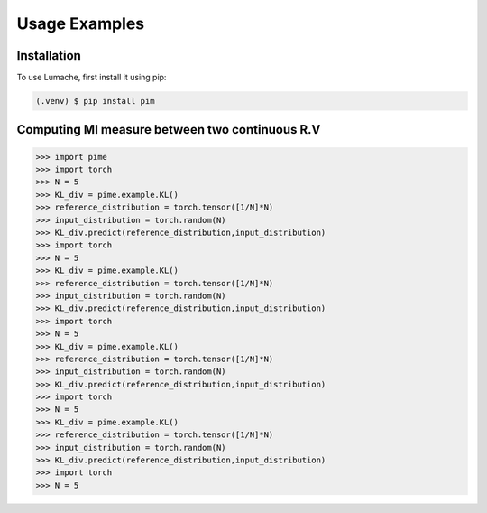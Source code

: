 Usage Examples
=======

.. _installation:

Installation
-------------

To use Lumache, first install it using pip:

.. code-block:: console

   (.venv) $ pip install pim


Computing MI measure between two continuous R.V
---------------------------------------------------
>>> import pime
>>> import torch
>>> N = 5
>>> KL_div = pime.example.KL()
>>> reference_distribution = torch.tensor([1/N]*N)
>>> input_distribution = torch.random(N)
>>> KL_div.predict(reference_distribution,input_distribution)
>>> import torch
>>> N = 5
>>> KL_div = pime.example.KL()
>>> reference_distribution = torch.tensor([1/N]*N)
>>> input_distribution = torch.random(N)
>>> KL_div.predict(reference_distribution,input_distribution)
>>> import torch
>>> N = 5
>>> KL_div = pime.example.KL()
>>> reference_distribution = torch.tensor([1/N]*N)
>>> input_distribution = torch.random(N)
>>> KL_div.predict(reference_distribution,input_distribution)
>>> import torch
>>> N = 5
>>> KL_div = pime.example.KL()
>>> reference_distribution = torch.tensor([1/N]*N)
>>> input_distribution = torch.random(N)
>>> KL_div.predict(reference_distribution,input_distribution)
>>> import torch
>>> N = 5


